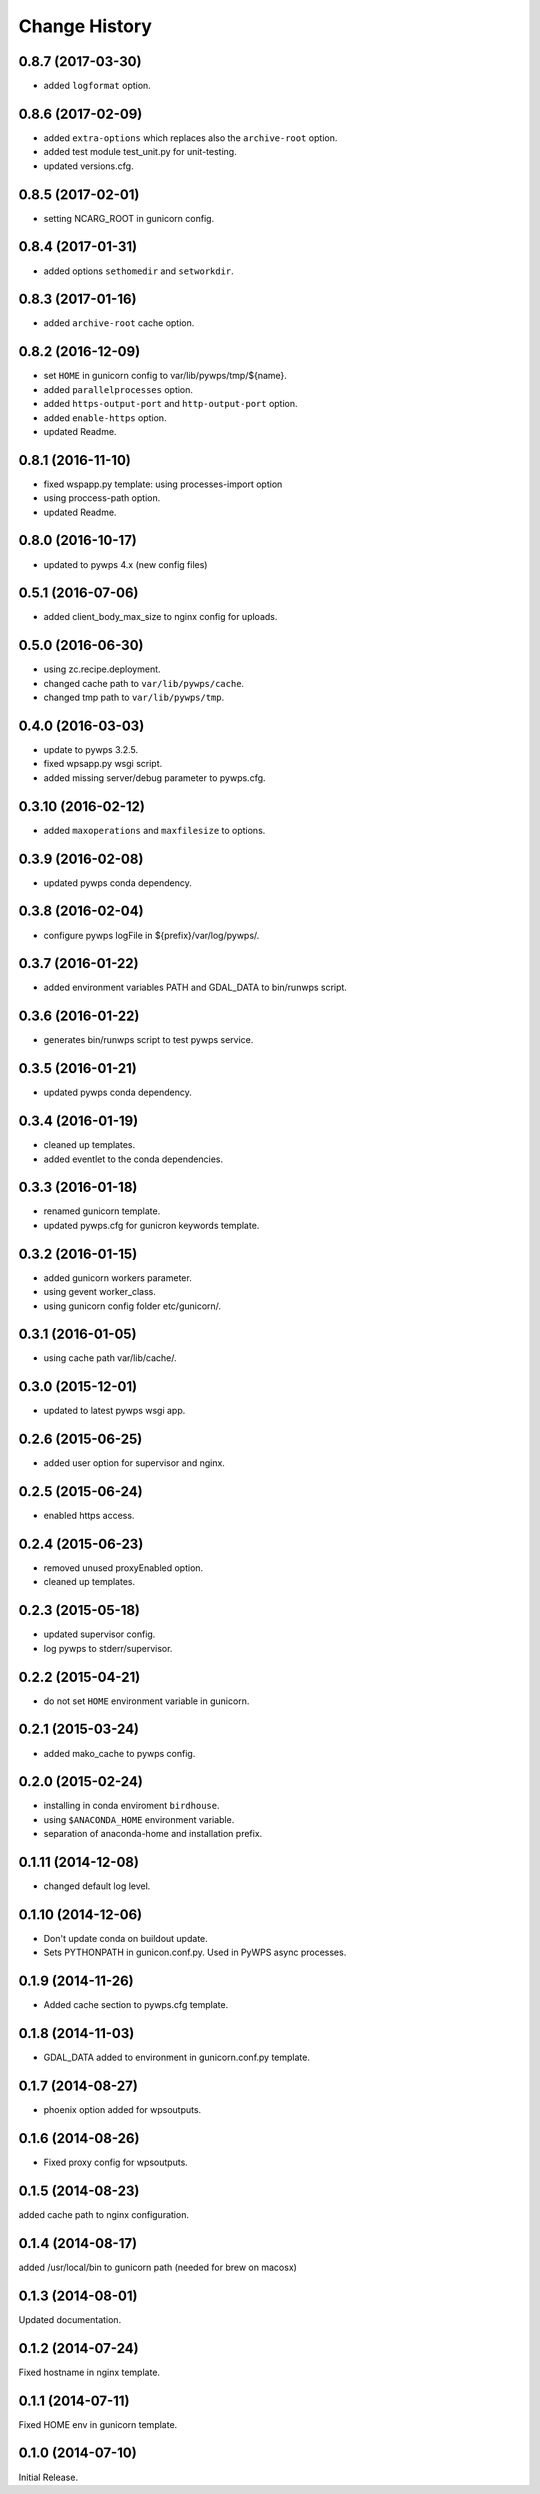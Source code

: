 Change History
**************

0.8.7 (2017-03-30)
==================

* added ``logformat`` option.

0.8.6 (2017-02-09)
==================

* added ``extra-options`` which replaces also the ``archive-root`` option.
* added test module test_unit.py for unit-testing.
* updated versions.cfg.


0.8.5 (2017-02-01)
==================

* setting NCARG_ROOT in gunicorn config.

0.8.4 (2017-01-31)
==================

* added options ``sethomedir`` and ``setworkdir``.

0.8.3 (2017-01-16)
==================

* added ``archive-root`` cache option.

0.8.2 (2016-12-09)
==================

* set ``HOME`` in gunicorn config to var/lib/pywps/tmp/${name}.
* added ``parallelprocesses`` option.
* added ``https-output-port`` and ``http-output-port`` option.
* added ``enable-https`` option.
* updated Readme.

0.8.1 (2016-11-10)
==================

* fixed wspapp.py template: using processes-import option
* using proccess-path option.
* updated Readme.

0.8.0 (2016-10-17)
==================

* updated to pywps 4.x (new config files)

0.5.1 (2016-07-06)
==================

* added client_body_max_size to nginx config for uploads.

0.5.0 (2016-06-30)
==================

* using zc.recipe.deployment.
* changed cache path to ``var/lib/pywps/cache``.
* changed tmp path to ``var/lib/pywps/tmp``.

0.4.0 (2016-03-03)
==================

* update to pywps 3.2.5.
* fixed wpsapp.py wsgi script.
* added missing server/debug parameter to pywps.cfg.

0.3.10 (2016-02-12)
===================

* added ``maxoperations`` and ``maxfilesize`` to options. 

0.3.9 (2016-02-08)
==================

* updated pywps conda dependency.

0.3.8 (2016-02-04)
==================

* configure pywps logFile in ${prefix}/var/log/pywps/.

0.3.7 (2016-01-22)
==================

* added environment variables PATH and GDAL_DATA to bin/runwps script.

0.3.6 (2016-01-22)
==================

* generates bin/runwps script to test pywps service.

0.3.5 (2016-01-21)
==================

* updated pywps conda dependency.

0.3.4 (2016-01-19)
==================

* cleaned up templates.
* added eventlet to the conda dependencies.

0.3.3 (2016-01-18)
==================

* renamed gunicorn template.
* updated pywps.cfg for gunicron keywords template.

0.3.2 (2016-01-15)
==================

* added gunicorn workers parameter.
* using gevent worker_class.
* using gunicorn config folder etc/gunicorn/.

0.3.1 (2016-01-05)
==================

* using cache path var/lib/cache/.

0.3.0 (2015-12-01)
==================

* updated to latest pywps wsgi app.

0.2.6 (2015-06-25)
==================

* added user option for supervisor and nginx.

0.2.5 (2015-06-24)
==================

* enabled https access.

0.2.4 (2015-06-23)
==================

* removed unused proxyEnabled option.
* cleaned up templates.

0.2.3 (2015-05-18)
==================

* updated supervisor config.
* log pywps to stderr/supervisor.

0.2.2 (2015-04-21)
==================

* do not set ``HOME`` environment variable in gunicorn.

0.2.1 (2015-03-24)
==================

* added mako_cache to pywps config.

0.2.0 (2015-02-24)
==================

* installing in conda enviroment ``birdhouse``.
* using ``$ANACONDA_HOME`` environment variable.
* separation of anaconda-home and installation prefix.

0.1.11 (2014-12-08)
===================

* changed default log level.

0.1.10 (2014-12-06)
===================

* Don't update conda on buildout update.
* Sets PYTHONPATH in gunicon.conf.py. Used in PyWPS async processes.

0.1.9 (2014-11-26)
==================

* Added cache section to pywps.cfg template.

0.1.8 (2014-11-03)
==================

* GDAL_DATA added to environment in gunicorn.conf.py template.

0.1.7 (2014-08-27)
==================

* phoenix option added for wpsoutputs.

0.1.6 (2014-08-26)
==================

* Fixed proxy config for wpsoutputs.

0.1.5 (2014-08-23)
==================

added cache path to nginx configuration.

0.1.4 (2014-08-17)
==================

added /usr/local/bin to gunicorn path (needed for brew on macosx)

0.1.3 (2014-08-01)
==================

Updated documentation.

0.1.2 (2014-07-24)
==================

Fixed hostname in nginx template.

0.1.1 (2014-07-11)
==================

Fixed HOME env in gunicorn template.

0.1.0 (2014-07-10)
==================

Initial Release.
